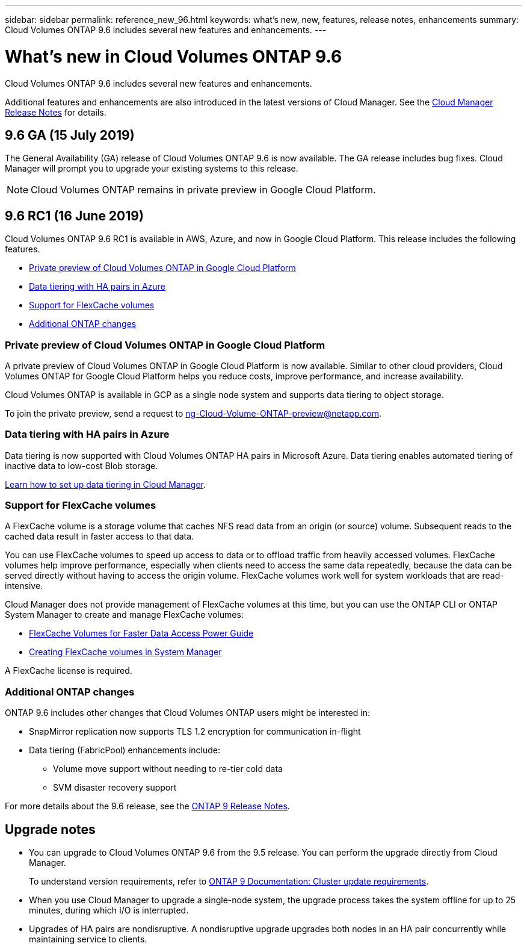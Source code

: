 ---
sidebar: sidebar
permalink: reference_new_96.html
keywords: what's new, new, features, release notes, enhancements
summary: Cloud Volumes ONTAP 9.6 includes several new features and enhancements.
---

= What's new in Cloud Volumes ONTAP 9.6
:hardbreaks:
:nofooter:
:icons: font
:linkattrs:
:imagesdir: ./media/

[.lead]
Cloud Volumes ONTAP 9.6 includes several new features and enhancements.

Additional features and enhancements are also introduced in the latest versions of Cloud Manager. See the https://docs.netapp.com/us-en/occm/reference_new_occm.html[Cloud Manager Release Notes] for details.

== 9.6 GA (15 July 2019)

The General Availability (GA) release of Cloud Volumes ONTAP 9.6 is now available. The GA release includes bug fixes. Cloud Manager will prompt you to upgrade your existing systems to this release.

NOTE: Cloud Volumes ONTAP remains in private preview in Google Cloud Platform.

== 9.6 RC1 (16 June 2019)

Cloud Volumes ONTAP 9.6 RC1 is available in AWS, Azure, and now in Google Cloud Platform. This release includes the following features.

* <<Private preview of Cloud Volumes ONTAP in Google Cloud Platform>>
* <<Data tiering with HA pairs in Azure>>
* <<Support for FlexCache volumes>>
* <<Additional ONTAP changes>>

=== Private preview of Cloud Volumes ONTAP in Google Cloud Platform

A private preview of Cloud Volumes ONTAP in Google Cloud Platform is now available. Similar to other cloud providers, Cloud Volumes ONTAP for Google Cloud Platform helps you reduce costs, improve performance, and increase availability.

Cloud Volumes ONTAP is available in GCP as a single node system and supports data tiering to object storage.

To join the private preview, send a request to ng-Cloud-Volume-ONTAP-preview@netapp.com.

=== Data tiering with HA pairs in Azure

Data tiering is now supported with Cloud Volumes ONTAP HA pairs in Microsoft Azure. Data tiering enables automated tiering of inactive data to low-cost Blob storage.

https://docs.netapp.com/us-en/occm/task_tiering.html[Learn how to set up data tiering in Cloud Manager^].

=== Support for FlexCache volumes

A FlexCache volume is a storage volume that caches NFS read data from an origin (or source) volume. Subsequent reads to the cached data result in faster access to that data.

You can use FlexCache volumes to speed up access to data or to offload traffic from heavily accessed volumes. FlexCache volumes help improve performance, especially when clients need to access the same data repeatedly, because the data can be served directly without having to access the origin volume. FlexCache volumes work well for system workloads that are read-intensive.

Cloud Manager does not provide management of FlexCache volumes at this time, but you can use the ONTAP CLI or ONTAP System Manager to create and manage FlexCache volumes:

* http://docs.netapp.com/ontap-9/topic/com.netapp.doc.pow-fc-mgmt/home.html[FlexCache Volumes for Faster Data Access Power Guide^]
* http://docs.netapp.com/ontap-9/topic/com.netapp.doc.onc-sm-help-960/GUID-07F4C213-076D-4FE8-A8E3-410F49498D49.html[Creating FlexCache volumes in System Manager^]

A FlexCache license is required.

=== Additional ONTAP changes

ONTAP 9.6 includes other changes that Cloud Volumes ONTAP users might be interested in:

* SnapMirror replication now supports TLS 1.2 encryption for communication in-flight
* Data tiering (FabricPool) enhancements include:
** Volume move support without needing to re-tier cold data
** SVM disaster recovery support

For more details about the 9.6 release, see the https://library.netapp.com/ecm/ecm_download_file/ECMLP2492508[ONTAP 9 Release Notes^].

== Upgrade notes

* You can upgrade to Cloud Volumes ONTAP 9.6 from the 9.5 release. You can perform the upgrade directly from Cloud Manager.
+
To understand version requirements, refer to http://docs.netapp.com/ontap-9/topic/com.netapp.doc.exp-dot-upgrade/GUID-AC0EB781-583F-4C90-A4C4-BC7B14CEFD39.html[ONTAP 9 Documentation: Cluster update requirements^].

* When you use Cloud Manager to upgrade a single-node system, the upgrade process takes the system offline for up to 25 minutes, during which I/O is interrupted.

* Upgrades of HA pairs are nondisruptive. A nondisruptive upgrade upgrades both nodes in an HA pair concurrently while maintaining service to clients.
